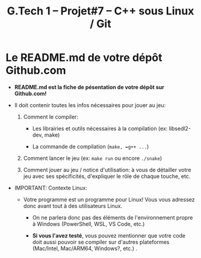 #+title: G.Tech 1 -- Projet#7 -- C++ sous Linux / Git

* Le README.md de votre dépôt Github.com

 - *README.md est la fiche de pésentation de votre dépôt sur Github.com!*

 - Il doit contenir toutes les infos nécessaires pour jouer au jeu:

   1. Comment le compiler:

      - Les librairies et outils nécessaires à la compilation (ex: libsedl2-dev, make)

      - La commande de compilation (=make, =g++ ...=)

   2. Comment lancer le jeu (ex: =make run= ou encore =./snake=)

   3. Comment jouer au jeu / notice d'utilisation: à vous de détailler votre jeu avec ses spécificités,
      d'expliquer le rôle de chaque touche, etc.

 - IMPORTANT: Contexte Linux:

   - Votre programme est un programme pour Linux!  Vous vous adressez donc avant tout à des utilisateurs
     Linux.

     - On ne parlera donc pas des éléments de l'environnement propre à Windows
       (PowerShell, WSL, VS Code, etc.)

     - *Si vous l'avez testé*, vous pouvez mentionner que votre code doit aussi pouvoir se compiler sur
       d'autres plateformes (Mac/Intel, Mac/ARM64, Windows?, etc.) .

* COMMENT settings                                                :ARCHIVE:noexport:
#+startup: overview
** Local variables
# Local Variables:
# fill-column: 105
# End:
